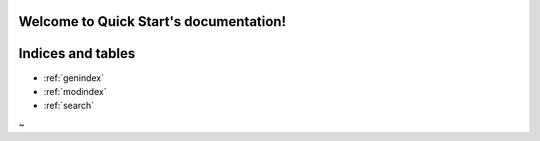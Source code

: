 .. Quick Start documentation master file, created by   sphinx-quickstart on Wed Mar  8 14:58:22 2023.   You can adapt this file completely to your liking, but it should at least   contain the root `toctree` directive.Welcome to Quick Start's documentation!=======================================.. toctree::   :maxdepth: 2   :caption: Contents:   quickstartIndices and tables==================* :ref:`genindex`* :ref:`modindex`* :ref:`search`~                 